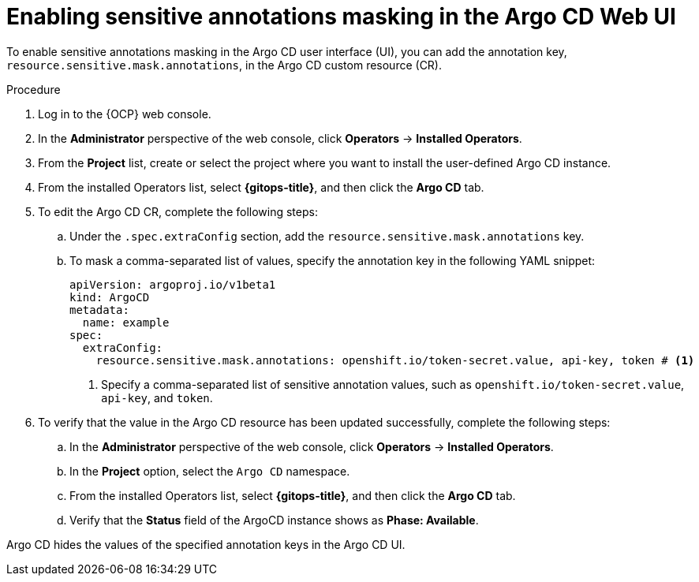 // Module is included in the following assemblies:
//
// * securing_openshift_gitops/masking-sensitive-annotations-in-the-argo-cd-web-ui.adoc

:_mod-docs-content-type: PROCEDURE
[id="gitops_enabling_sensitive_annotations_in_the_argo_cd_web_ui_{context}"]
= Enabling sensitive annotations masking in the Argo CD Web UI

To enable sensitive annotations masking in the Argo CD user interface (UI), you can add the annotation key, `resource.sensitive.mask.annotations`, in the Argo CD custom resource (CR).

.Procedure

. Log in to the {OCP} web console. 

. In the *Administrator* perspective of the web console, click *Operators* -> *Installed Operators*.

. From the *Project* list, create or select the project where you want to install the user-defined Argo CD instance.

. From the installed Operators list, select *{gitops-title}*, and then click the *Argo CD* tab.

. To edit the Argo CD CR, complete the following steps:
.. Under the `.spec.extraConfig` section, add the `resource.sensitive.mask.annotations` key.
.. To mask a comma-separated list of values, specify the annotation key in the following YAML snippet:
+
[source,yaml]
----
apiVersion: argoproj.io/v1beta1
kind: ArgoCD
metadata:
  name: example
spec:
  extraConfig:
    resource.sensitive.mask.annotations: openshift.io/token-secret.value, api-key, token # <1>
----
<1> Specify a comma-separated list of sensitive annotation values, such as `openshift.io/token-secret.value`, `api-key`, and `token`.
+
. To verify that the value in the Argo CD resource has been updated successfully, complete the following steps:
.. In the *Administrator* perspective of the web console, click *Operators* -> *Installed Operators*.
.. In the *Project* option, select the `Argo CD` namespace.
.. From the installed Operators list, select *{gitops-title}*, and then click the *Argo CD* tab.
.. Verify that the *Status* field of the ArgoCD instance shows as *Phase: Available*.

Argo CD hides the values of the specified annotation keys in the Argo CD UI.